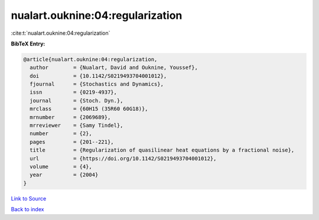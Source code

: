 nualart.ouknine:04:regularization
=================================

:cite:t:`nualart.ouknine:04:regularization`

**BibTeX Entry:**

.. code-block:: bibtex

   @article{nualart.ouknine:04:regularization,
     author        = {Nualart, David and Ouknine, Youssef},
     doi           = {10.1142/S0219493704001012},
     fjournal      = {Stochastics and Dynamics},
     issn          = {0219-4937},
     journal       = {Stoch. Dyn.},
     mrclass       = {60H15 (35R60 60G18)},
     mrnumber      = {2069689},
     mrreviewer    = {Samy Tindel},
     number        = {2},
     pages         = {201--221},
     title         = {Regularization of quasilinear heat equations by a fractional noise},
     url           = {https://doi.org/10.1142/S0219493704001012},
     volume        = {4},
     year          = {2004}
   }

`Link to Source <https://doi.org/10.1142/S0219493704001012},>`_


`Back to index <../By-Cite-Keys.html>`_
